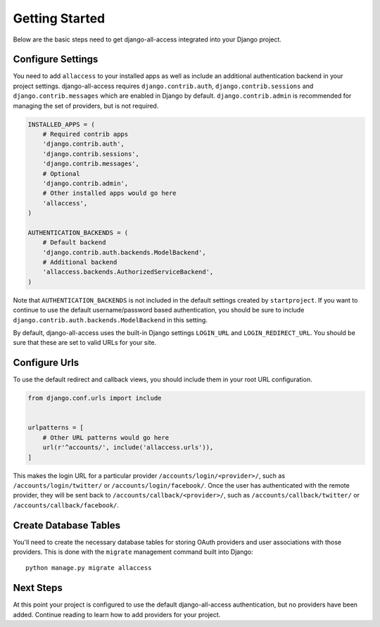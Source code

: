 Getting Started
====================================

Below are the basic steps need to get django-all-access integrated into your
Django project.


Configure Settings
------------------------------------

You need to add ``allaccess`` to your installed apps as well as include an
additional authentication backend in your project settings. django-all-access requires
``django.contrib.auth``, ``django.contrib.sessions`` and ``django.contrib.messages``
which are enabled in Django by default. ``django.contrib.admin`` is recommended 
for managing the set of providers, but is not required.

.. code-block:: python

    INSTALLED_APPS = (
        # Required contrib apps
        'django.contrib.auth',
        'django.contrib.sessions',
        'django.contrib.messages',
        # Optional
        'django.contrib.admin',
        # Other installed apps would go here
        'allaccess',
    )

    AUTHENTICATION_BACKENDS = (
        # Default backend
        'django.contrib.auth.backends.ModelBackend',
        # Additional backend
        'allaccess.backends.AuthorizedServiceBackend',
    )

Note that ``AUTHENTICATION_BACKENDS`` is not included in the default settings
created by ``startproject``. If you want to continue to use the default
username/password based authentication, you should be sure to include
``django.contrib.auth.backends.ModelBackend`` in this setting.

By default, django-all-access uses the built-in Django settings ``LOGIN_URL`` and
``LOGIN_REDIRECT_URL``. You should be sure that these are set to valid URLs for
your site.


Configure Urls
------------------------------------

To use the default redirect and callback views, you should include them in
your root URL configuration.

.. code-block:: python

    from django.conf.urls import include


    urlpatterns = [
        # Other URL patterns would go here
        url(r'^accounts/', include('allaccess.urls')),
    ]

This makes the login URL for a particular provider ``/accounts/login/<provider>/``,
such as ``/accounts/login/twitter/`` or ``/accounts/login/facebook/``. Once the user
has authenticated with the remote provider, they will be sent back to
``/accounts/callback/<provider>/``, such as ``/accounts/callback/twitter/``
or ``/accounts/callback/facebook/``.


Create Database Tables
------------------------------------

You'll need to create the necessary database tables for storing OAuth providers and
user associations with those providers. This is done with the ``migrate`` management
command built into Django::

    python manage.py migrate allaccess


Next Steps
------------------------------------

At this point your project is configured to use the default django-all-access
authentication, but no providers have been added. Continue reading to learn how
to add providers for your project.
